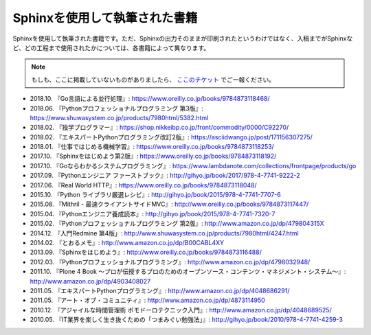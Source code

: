 ==============================
Sphinxを使用して執筆された書籍
==============================

Sphinxを使用して執筆された書籍です。ただ、Sphinxの出力そのままが印刷されたというわけではなく、入稿までがSphinxなど、どの工程まで使用されたかについては、各書籍によって異なります。

.. note::

   もしも、ここに掲載していないものがありましたら、 `ここのチケット <https://github.com/sphinxjp/sphinx-users.jp/issues>`_ でご一報ください。


* 2018.10. 『Go言語による並行処理』: https://www.oreilly.co.jp/books/9784873118468/
* 2018.06. 『Pythonプロフェッショナルプログラミング 第3版』: https://www.shuwasystem.co.jp/products/7980html/5382.html
* 2018.02. 『独学プログラマー』: https://shop.nikkeibp.co.jp/front/commodity/0000/C92270/
* 2018.02. 『エキスパートPythonプログラミング改訂2版』: https://asciidwango.jp/post/171156307275/
* 2018.01. 『仕事ではじめる機械学習』: https://www.oreilly.co.jp/books/9784873118253/
* 2017.10. 『Sphinxをはじめよう第2版』: https://www.oreilly.co.jp/books/9784873118192/
* 2017.10. 『Goならわかるシステムプログラミング』: https://www.lambdanote.com/collections/frontpage/products/go
* 2017.09. 『Pythonエンジニア ファーストブック』: http://gihyo.jp/book/2017/978-4-7741-9222-2
* 2017.06. 『Real World HTTP』: https://www.oreilly.co.jp/books/9784873118048/
* 2015.10. 『Python ライブラリ厳選レシピ』: http://gihyo.jp/book/2015/978-4-7741-7707-6
* 2015.08. 『Mithril - 最速クライアントサイドMVC』: http://www.oreilly.co.jp/books/9784873117447/
* 2015.04. 『Pythonエンジニア養成読本』: http://gihyo.jp/book/2015/978-4-7741-7320-7
* 2015.02. 『Pythonプロフェッショナルプログラミング 第2版』: http://www.amazon.co.jp/dp/479804315X
* 2014.12. 『入門Redmine 第4版」: http://www.shuwasystem.co.jp/products/7980html/4247.html
* 2014.02. 『とおるメモ』: http://www.amazon.co.jp/dp/B00CABL4XY
* 2013.09. 『Sphinxをはじめよう』: http://www.oreilly.co.jp/books/9784873116488/
* 2012.03. 『Pythonプロフェッショナルプログラミング』: http://www.amazon.co.jp/dp/4798032948/
* 2011.10. 『Plone 4 Book  ～プロが伝授するプロのためのオープンソース・コンテンツ・マネジメント・システム～』: http://www.amazon.co.jp/dp/4903408027
* 2011.05. 『エキスパートPythonプログラミング』: http://www.amazon.co.jp/dp/4048686291/
* 2011.05. 『アート・オブ・コミュニティ』: http://www.amazon.co.jp/dp/4873114950
* 2010.12. 『アジャイルな時間管理術 ポモドーロテクニック入門』: http://www.amazon.co.jp/dp/4048689525/
* 2010.05. 『IT業界を楽しく生き抜くための「つまみぐい勉強法」』: http://gihyo.jp/book/2010/978-4-7741-4259-3
